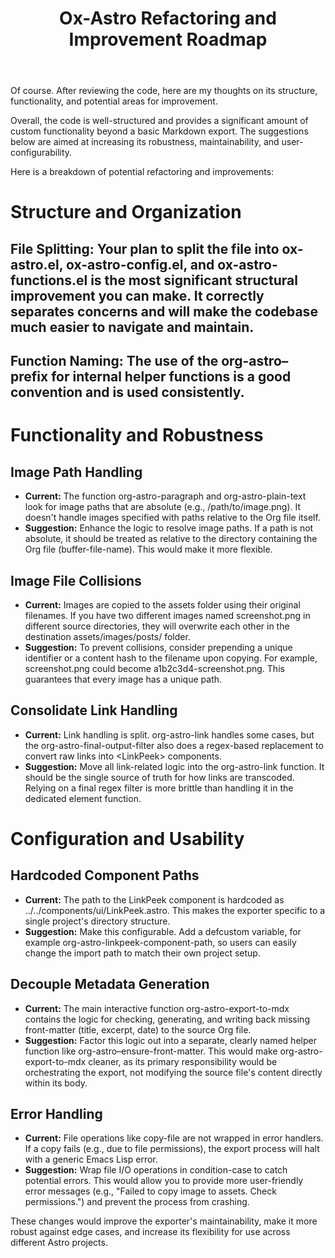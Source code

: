 #+title: Ox-Astro Refactoring and Improvement Roadmap

Of course. After reviewing the code, here are my thoughts on its structure, functionality, and potential areas for improvement.

Overall, the code is well-structured and provides a significant amount of custom functionality beyond a basic Markdown export. The suggestions below are aimed at increasing its robustness, maintainability, and user-configurability.

Here is a breakdown of potential refactoring and improvements:

* Structure and Organization
** File Splitting: Your plan to split the file into ox-astro.el, ox-astro-config.el, and ox-astro-functions.el is the most significant structural improvement you can make. It correctly separates concerns and will make the codebase much easier to navigate and maintain.
** Function Naming: The use of the org-astro-- prefix for internal helper functions is a good convention and is used consistently.

* Functionality and Robustness
** Image Path Handling
   - *Current:* The function org-astro-paragraph and org-astro-plain-text look for image paths that are absolute (e.g., /path/to/image.png). It doesn't handle images specified with paths relative to the Org file itself.
   - *Suggestion:* Enhance the logic to resolve image paths. If a path is not absolute, it should be treated as relative to the directory containing the Org file (buffer-file-name). This would make it more flexible.

** Image File Collisions
   - *Current:* Images are copied to the assets folder using their original filenames. If you have two different images named screenshot.png in different source directories, they will overwrite each other in the destination assets/images/posts/ folder.
   - *Suggestion:* To prevent collisions, consider prepending a unique identifier or a content hash to the filename upon copying. For example, screenshot.png could become a1b2c3d4-screenshot.png. This guarantees that every image has a unique path.

** Consolidate Link Handling
   - *Current:* Link handling is split. org-astro-link handles some cases, but the org-astro-final-output-filter also does a regex-based replacement to convert raw links into <LinkPeek> components.
   - *Suggestion:* Move all link-related logic into the org-astro-link function. It should be the single source of truth for how links are transcoded. Relying on a final regex filter is more brittle than handling it in the dedicated element function.

* Configuration and Usability
** Hardcoded Component Paths
   - *Current:* The path to the LinkPeek component is hardcoded as ../../components/ui/LinkPeek.astro. This makes the exporter specific to a single project's directory structure.
   - *Suggestion:* Make this configurable. Add a defcustom variable, for example org-astro-linkpeek-component-path, so users can easily change the import path to match their own project setup.

** Decouple Metadata Generation
   - *Current:* The main interactive function org-astro-export-to-mdx contains the logic for checking, generating, and writing back missing front-matter (title, excerpt, date) to the source Org file.
   - *Suggestion:* Factor this logic out into a separate, clearly named helper function like org-astro--ensure-front-matter. This would make org-astro-export-to-mdx cleaner, as its primary responsibility would be orchestrating the export, not modifying the source file's content directly within its body.

** Error Handling
   - *Current:* File operations like copy-file are not wrapped in error handlers. If a copy fails (e.g., due to file permissions), the export process will halt with a generic Emacs Lisp error.
   - *Suggestion:* Wrap file I/O operations in condition-case to catch potential errors. This would allow you to provide more user-friendly error messages (e.g., "Failed to copy image to assets. Check permissions.") and prevent the process from crashing.

These changes would improve the exporter's maintainability, make it more robust against edge cases, and increase its flexibility for use across different Astro projects.

